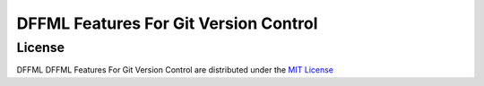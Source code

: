 DFFML Features For Git Version Control
======================================

License
-------

DFFML DFFML Features For Git Version Control are distributed under the
`MIT License <https://choosealicense.com/licenses/mit>`_

